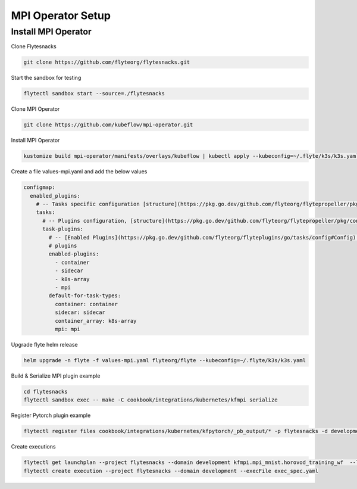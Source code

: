 .. _deployment-plugin-setup-mpi-operator:

MPI Operator Setup
------------------------

.. _mpi-operator:

####################################
Install MPI Operator
####################################

Clone Flytesnacks

.. code-block:: bash

   git clone https://github.com/flyteorg/flytesnacks.git

Start the sandbox for testing

.. code-block:: bash

   flytectl sandbox start --source=./flytesnacks

Clone MPI Operator

.. code-block:: bash

   git clone https://github.com/kubeflow/mpi-operator.git

Install MPI Operator

.. code-block:: bash

   kustomize build mpi-operator/manifests/overlays/kubeflow | kubectl apply --kubeconfig=~/.flyte/k3s/k3s.yaml -f -

Create a file values-mpi.yaml and add the below values

.. code-block::

    configmap:
      enabled_plugins:
        # -- Tasks specific configuration [structure](https://pkg.go.dev/github.com/flyteorg/flytepropeller/pkg/controller/nodes/task/config#GetConfig)
        tasks:
          # -- Plugins configuration, [structure](https://pkg.go.dev/github.com/flyteorg/flytepropeller/pkg/controller/nodes/task/config#TaskPluginConfig)
          task-plugins:
            # -- [Enabled Plugins](https://pkg.go.dev/github.com/flyteorg/flyteplugins/go/tasks/config#Config). Enable sagemaker*, athena if you install the backend
            # plugins
            enabled-plugins:
              - container
              - sidecar
              - k8s-array
              - mpi
            default-for-task-types:
              container: container
              sidecar: sidecar
              container_array: k8s-array
              mpi: mpi

Upgrade flyte helm release

.. code-block:: bash

   helm upgrade -n flyte -f values-mpi.yaml flyteorg/flyte --kubeconfig=~/.flyte/k3s/k3s.yaml

Build & Serialize MPI plugin example

.. code-block:: bash

   cd flytesnacks
   flytectl sandbox exec -- make -C cookbook/integrations/kubernetes/kfmpi serialize

Register Pytorch plugin example

.. code-block:: bash

   flytectl register files cookbook/integrations/kubernetes/kfpytorch/_pb_output/* -p flytesnacks -d development


Create executions

.. code-block:: bash

   flytectl get launchplan --project flytesnacks --domain development kfmpi.mpi_mnist.horovod_training_wf  --latest --execFile exec_spec.yaml
   flytectl create execution --project flytesnacks --domain development --execFile exec_spec.yaml
